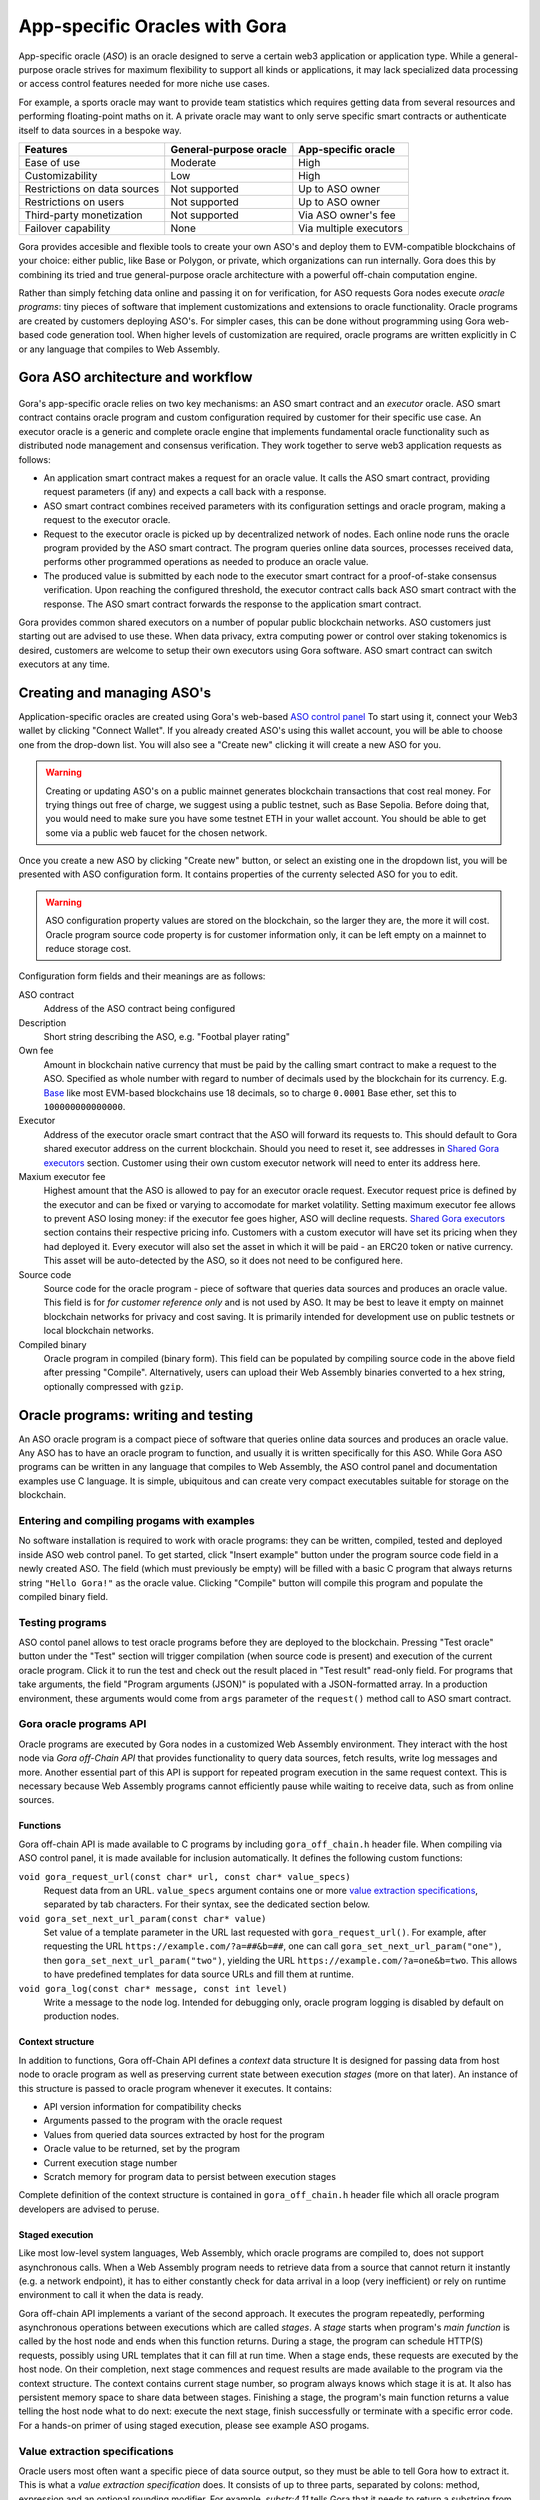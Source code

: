 ##############################
App-specific Oracles with Gora
##############################

App-specific oracle (*ASO*) is an oracle designed to serve a certain web3
application or application type. While a general-purpose oracle strives for
maximum flexibility to support all kinds or applications, it may lack
specialized data processing or access control features needed for more niche use
cases.

For example, a sports oracle may want to provide team statistics which requires
getting data from several resources and performing floating-point maths on it. A
private oracle may want to only serve specific smart contracts or authenticate
itself to data sources in a bespoke way.

==============================   =======================   =======================
Features                         General-purpose oracle    App-specific oracle
==============================   =======================   =======================
Ease of use                      Moderate                  High
Customizability                  Low                       High
Restrictions on data sources     Not supported             Up to ASO owner
Restrictions on users            Not supported             Up to ASO owner
Third-party monetization         Not supported             Via ASO owner's fee
Failover capability              None                      Via multiple executors
==============================   =======================   =======================

Gora provides accesible and flexible tools to create your own ASO's and deploy
them to EVM-compatible blockchains of your choice: either public, like Base or
Polygon, or private, which organizations can run internally. Gora does this by
combining its tried and true general-purpose oracle architecture with a powerful
off-chain computation engine.

Rather than simply fetching data online and passing it on for verification, for
ASO requests Gora nodes execute *oracle programs*: tiny pieces of software that
implement customizations and extensions to oracle functionality. Oracle programs
are created by customers deploying ASO's. For simpler cases, this can be done
without programming using Gora web-based code generation tool. When higher
levels of customization are required, oracle programs are written explicitly in
C or any language that compiles to Web Assembly.

***********************************
Gora ASO architecture and workflow
***********************************

.. figure:: aso_arch_0.svg
   :width: 800
   :align: center
   :alt: Gora ASO architecture and workflow diagram

Gora's app-specific oracle relies on two key mechanisms: an ASO smart contract
and an *executor* oracle. ASO smart contract contains oracle program and custom
configuration required by customer for their specific use case. An executor
oracle is a generic and complete oracle engine that implements fundamental
oracle functionality such as distributed node management and consensus
verification. They work together to serve web3 application requests as follows:

* An application smart contract makes a request for an oracle value. It calls
  the ASO smart contract, providing request parameters (if any) and expects a
  call back with a response.

* ASO smart contract combines received parameters with its configuration
  settings and oracle program, making a request to the executor oracle.

* Request to the executor oracle is picked up by decentralized network of nodes.
  Each online node runs the oracle program provided by the ASO smart contract.
  The program queries online data sources, processes received data, performs
  other programmed operations as needed to produce an oracle value.

* The produced value is submitted by each node to the executor smart contract
  for a proof-of-stake consensus verification. Upon reaching the configured
  threshold, the executor contract calls back ASO smart contract with the
  response. The ASO smart contract forwards the response to the application
  smart contract.

Gora provides common shared executors on a number of popular public blockchain
networks. ASO customers just starting out are advised to use these. When data
privacy, extra computing power or control over staking tokenomics is desired,
customers are welcome to setup their own executors using Gora software. ASO
smart contract can switch executors at any time.

***************************
Creating and managing ASO's
***************************

Application-specific oracles are created using Gora's web-based `ASO control
panel <https://aso.gora.io/>`_ To start using it, connect your Web3 wallet by
clicking "Connect Wallet". If you already created ASO's using this wallet
account, you will be able to choose one from the drop-down list. You will also
see a "Create new" clicking it will create a new ASO for you.

.. warning:: Creating or updating ASO's on a public mainnet generates blockchain
             transactions that cost real money. For trying things out free of
             charge, we suggest using a public testnet, such as Base Sepolia.
             Before doing that, you would need to make sure you have some
             testnet ETH in your wallet account. You should be able to get some
             via a public web faucet for the chosen network.

Once you create a new ASO by clicking "Create new" button, or select an existing
one in the dropdown list, you will be presented with ASO configuration form.
It contains properties of the currenty selected ASO for you to edit.

.. warning:: ASO configuration property values are stored on the blockchain, so
             the larger they are, the more it will cost. Oracle program source
             code property is for customer information only, it can be left
             empty on a mainnet to reduce storage cost.

Configuration form fields and their meanings are as follows:

ASO contract
  Address of the ASO contract being configured

Description
  Short string describing the ASO, e.g. "Footbal player rating"

Own fee
  Amount in blockchain native currency that must be paid by the calling smart
  contract to make a request to the ASO. Specified as whole number with regard
  to number of decimals used by the blockchain for its currency. E.g. `Base
  <https://base.org/>`_ like most EVM-based blockchains use 18 decimals, so to
  charge ``0.0001`` Base ether, set this to ``100000000000000``.

Executor
  Address of the executor oracle smart contract that the ASO will forward its
  requests to. This should default to Gora shared executor address on the
  current blockchain. Should you need to reset it, see addresses in `Shared Gora
  executors <#shared-gora-executors-2>`_ section. Customer using their own
  custom executor network will need to enter its address here.

Maxium executor fee
  Highest amount that the ASO is allowed to pay for an executor oracle request.
  Executor request price is defined by the executor and can be fixed or varying
  to accomodate for market volatility. Setting maximum executor fee allows to
  prevent ASO losing money: if the executor fee goes higher, ASO will decline
  requests. `Shared Gora executors <#shared-gora-executors-2>`_ section contains
  their respective pricing info. Customers with a custom executor will have set
  its pricing when they had deployed it. Every executor will also set the asset
  in which it will be paid - an ERC20 token or native currency. This asset will
  be auto-detected by the ASO, so it does not need to be configured here.

Source code
  Source code for the oracle program - piece of software that queries data
  sources and produces an oracle value. This field is for *for customer
  reference only* and is not used by ASO. It may be best to leave it empty on
  mainnet blockchain networks for privacy and cost saving. It is primarily
  intended for development use on public testnets or local blockchain networks.

Compiled binary
  Oracle program in compiled (binary form). This field can be populated by
  compiling source code in the above field after pressing "Compile".
  Alternatively, users can upload their Web Assembly binaries converted to a hex
  string, optionally compressed with ``gzip``.

************************************
Oracle programs: writing and testing
************************************

An ASO oracle program is a compact piece of software that queries online data
sources and produces an oracle value. Any ASO has to have an oracle program to
function, and usually it is written specifically for this ASO. While Gora ASO
programs can be written in any language that compiles to Web Assembly, the ASO
control panel and documentation examples use C language. It is simple,
ubiquitous and can create very compact executables suitable for storage on the
blockchain.

============================================
Entering and compiling progams with examples
============================================

No software installation is required to work with oracle programs: they can be
written, compiled, tested and deployed inside ASO web control panel. To get
started, click "Insert example" button under the program source code field in a
newly created ASO. The field (which must previously be empty) will be filled
with a basic C program that always returns string ``"Hello Gora!"`` as the
oracle value. Clicking "Compile" button will compile this program and populate
the compiled binary field.

================
Testing programs
================

ASO contol panel allows to test oracle programs before they are deployed to the
blockchain. Pressing "Test oracle" button under the "Test" section will trigger
compilation (when source code is present) and execution of the current oracle
program. Click it to run the test and check out the result placed in "Test
result" read-only field. For programs that take arguments, the field "Program
arguments (JSON)" is populated with a JSON-formatted array. In a production
environment, these arguments would come from ``args`` parameter of the
``request()`` method call to ASO smart contract.

========================
Gora oracle programs API
========================

Oracle programs are executed by Gora nodes in a customized Web Assembly
environment. They interact with the host node via *Gora off-Chain API* that
provides functionality to query data sources, fetch results, write log messages
and more. Another essential part of this API is support for repeated program
execution in the same request context. This is necessary because Web Assembly
programs cannot efficiently pause while waiting to receive data, such as from
online sources.

~~~~~~~~~
Functions
~~~~~~~~~

Gora off-chain API is made available to C programs by including
``gora_off_chain.h`` header file. When compiling via ASO control panel, it is
made available for inclusion automatically. It defines the following custom
functions:

``void gora_request_url(const char* url, const char* value_specs)``
  Request data from an URL. ``value_specs`` argument contains one or more
  `value extraction specifications <#value-extraction-specifications>`_,
  separated by tab characters. For their syntax, see the dedicated section below.

``void gora_set_next_url_param(const char* value)``
  Set value of a template parameter in the URL last requested with
  ``gora_request_url()``. For example, after requesting the URL
  ``https://example.com/?a=##&b=##``, one can call
  ``gora_set_next_url_param("one")``, then ``gora_set_next_url_param("two")``,
  yielding the URL ``https://example.com/?a=one&b=two``. This allows to have
  predefined templates for data source URLs and fill them at runtime.

``void gora_log(const char* message, const int level)``
  Write a message to the node log. Intended for debugging only, oracle
  program logging is disabled by default on production nodes.

~~~~~~~~~~~~~~~~~
Context structure
~~~~~~~~~~~~~~~~~

In addition to functions, Gora off-Chain API defines a *context* data structure
It is designed for passing data from host node to oracle program as well as
preserving current state between execution *stages* (more on that later). An
instance of this structure is passed to oracle program whenever it executes.
It contains:

* API version information for compatibility checks
* Arguments passed to the program with the oracle request
* Values from queried data sources extracted by host for the program
* Oracle value to be returned, set by the program
* Current execution stage number
* Scratch memory for program data to persist between execution stages

Complete definition of the context structure is contained in
``gora_off_chain.h`` header file which all oracle program developers are advised
to peruse.

~~~~~~~~~~~~~~~~
Staged execution
~~~~~~~~~~~~~~~~

Like most low-level system languages, Web Assembly, which oracle programs are
compiled to, does not support asynchronous calls. When a Web Assembly program
needs to retrieve data from a source that cannot return it instantly (e.g. a
network endpoint), it has to either constantly check for data arrival in a loop
(very inefficient) or rely on runtime environment to call it when the data is
ready.

Gora off-chain API implements a variant of the second approach. It executes the
program repeatedly, performing asynchronous operations between executions which
are called *stages*. A *stage* starts when program's *main function* is called
by the host node and ends when this function returns. During a stage, the
program can schedule HTTP(S) requests, possibly using URL templates that it can
fill at run time. When a stage ends, these requests are executed by the host
node. On their completion, next stage commences and request results are made
available to the program via the context structure. The context contains current
stage number, so program always knows which stage it is at. It also has
persistent memory space to share data between stages. Finishing a stage, the
program's main function returns a value telling the host node what to do next:
execute the next stage, finish successfully or terminate with a specific error
code. For a hands-on primer of using staged execution, please see example ASO
progams.

===============================
Value extraction specifications
===============================

Oracle users most often want a specific piece of data source output, so they
must be able to tell Gora how to extract it. This is what a *value extraction
specification* does. It consists of up to three parts, separated by colons:
method, expression and an optional rounding modifier. For example, `substr:4,11`
tells Gora that it needs to return a substring from data source output, starting
at 4th and ending at 11th character.

Gora supports the following value extraction methods and expression formats:

jsonpath
  | JSONPath expression, see: https://datatracker.ietf.org/doc/draft-ietf-jsonpath-base/
  | Example: ``jsonpath:jsonpath:$.data.temperature``

xpath
  | XPath expression, see: https://www.w3.org/TR/2017/REC-xpath-31-20170321/
  | Example: ``xpath:/p/a``

regex
  | JavaScript regular expression, see: https://developer.mozilla.org/en-US/docs/Web/JavaScript/Guide/Regular_Expressions
  | Example: ``regex: the magic number is ([0-9]+)``

substr
  | Substring specification, start and end offsets, e.g. `substr:4,11`
  | Example: ``substr:0,10``

bytes
  | Same as substring specification, but operates on bytes rather than characters
  | Example: ``bytes:2,4``


An optional rounding modifier is used to round floating-point values to certain
amount of digits after the point. This may be necessary with some types of
values such as cryptocurrency exchange rates. They can be so volatile that
different Gora nodes are likely to get slightly different results despite
querying them at almost the same time. That would prevent the nodes from
achieving consensus and confirming the value as authentic. Adequate rounding
gets us around this issue.

For instance, if you specify ``jsonpath:$.rate:3``, the responses
``{ "rate": 1.2344 }`` and ``{ "rate": 1.2342 }`` that may be received by
different Gora nodes will yield the same value ``"1.234"``. The nodes will
achieve consensus and you will get ``"1.234"`` as the resulting oracle value.

Rounding only affects fractional part of the rounded number, all whole part
digits are preserved.  For example, if rounding parameter is set to ``4``, the
number ``1.12345`` will be rounded to ``1.1234``; but, for exmaple, the number
``12345678`` will remain unaffected.

******************************************************
Using app-specific oracles from your smart contracts
******************************************************

TODO:
 - Request cycle flow diagram

Gora app-specific oracles work using a simple callback pattern. To make an
oracle request, customer smart contract calls ASO smart contract's ``request``
method.  If parameters need to be passed to the oracle program, they are
supplied as the method argument (array of byte strings). Unique request ID is
returned by ASO for future reference. On successful request completion, customer
smart contract gets a response call to its special ``__goraAsoResponse`` method
from the same ASO smart contract. The call has two arguments: request ID to
match the response to the initiated request, and the actual value returned by
the oracle.

To get a feel of it, consider the following contrived Solidity fragment that
might occur in a smart contract tracking Bitcoin price and DowJones Industrial
Average index:

.. code:: solidity
  :number-lines:

  // ASO smart contracts to query, addresses will be known and chain-specific.
  GoraAso rateAso(0xaaaaaaaaaaaaaaaaaaaaa);
  GoraAso dowJonesAso(0xbbbbbbbbbbbbbbbbbbbbb);

  // Local storage to track requests in flight.
  enum RequestType { None, BitcoinPrice, DowJones };
  mapping(bytes32 => RequestType) requests;

  // Values to keep up to date. Byte strings for simplicity, but in
  // real-world apps these are usually unpacked into more suitable formats.
  bytes bitcoinPrice;
  bytes dowJones;

  // Request a Bitcoin price update.
  function requestBitcoinPrice() external {
    bytes[] memory reqParams = new bytes[](2);
    reqParams[0] = bytes("btc");
    reqParams[1] = bytes("usd");
    bytes32 reqId = rateAso.request(reqParams);
    requests[reqId] = RequestType.BitcoinPrice;
  }

  // Request a Dow Jones index update.
  function requestDowJones() external {
    bytes32 reqId = dowJonesAso.request(new bytes[]());
    requests[reqId] = RequestType.DowJones;
  }

  // Handle oracle responses.
  function __goraAsoResponse(bytes32 reqId, bytes calldata value) external {
    if (requests[reqId] == RequestType.BitcoinPrice)
      bitcoinPrice = value;
    else if (requests[reqId] == RequestType.DowJones)
      dowJones = value;
    else
      revert("Response to an unknown request");
    delete requests[reqId];
  }

For complete working examples demonstrating uses of Gora ASO, please
see this repository.
TODO: link to examples repo/dir

 - ASO Solidity examples (to be written)

****************
Executor oracles
****************

Every ASO relies on an executor oracle (*executor*) for basic lower-level
blockchain oracle operations. Separating ASO's and executors allows for more
flexibility, failover capabilities and a seamless customer upgrade path from
shared to private infrastructure. Gora recommends new ASO customers to start
with a shared executor.

================================ ======================= =======================
Features                         Shared executor         Custom executor
================================ ======================= =======================
Managed by                       Gora                    ASO owner
Requires setup and configuration No                      Yes
Private data sources             Not supported           Configurable
Node software customization      Not supported           Possible
Node hardware capabilities       Limited                 Up to ASO owner
Payment options                  GORA token              Any ERC20 token
================================ ======================= =======================

================
Shared executors
================

Gora provides shared executors for ASO customer use. These are essentially
generic oracles relying on a decentralized network of nodes for data querying
and validation. Node operators use Gora tokens to make stakes for proof-of-stake
valudation and to receive rewards for fulfilling oracle requests. Customers
using a shared Gora executor must therefore fund their ASO smart contract with
Gora tokens and maintain their balance as they are being spent.

To use a Gora shared executor, set your ASO executor address according to
network being used:

=====================  ============  ============  ============
Blockchain Network     Address       Fee asset     Fee amount
=====================  ============  ============  ============
Base Sepolia           TODO          TODO          TODO
Base Mainnet           TODO          TODO          TODO
Polygon Testnet        TODO          TODO          TODO
Polygon Mainnet        TODO          TODO          TODO
=====================  ============  ============  ============

When using a testnet, visit `Gora testnet faucet <https://dev.gora.io/faucet>`_
to get tokens for funding your ASO contract.

================
Custom executors
================

Shared executors rely on distributed networks of nodes run by general public.
This may not be suitable for certain use cases: for example, when private data
(such as keys) is used for querying data sources, or when oracle programs use
exceptionally large amounts of resources.

For these kinds of situations, Gora provides a way for customers to deploy their
own executors. Once customer deploys an executor smart contract, they can bring
up a separate node network under their own management. Standard Gora node
software which can work with private authentication keys can be used, or Gora
can develop customized Gora node versions for customer's specific needs.

At this time, creating custom executors is a semi-manual process, with a
completely automated tool being on the roadmap. If you would like to explore
this option, please contact Gora.

